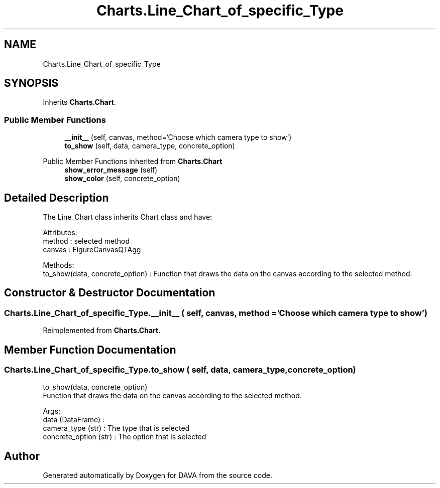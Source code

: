 .TH "Charts.Line_Chart_of_specific_Type" 3 "DAVA" \" -*- nroff -*-
.ad l
.nh
.SH NAME
Charts.Line_Chart_of_specific_Type
.SH SYNOPSIS
.br
.PP
.PP
Inherits \fBCharts\&.Chart\fP\&.
.SS "Public Member Functions"

.in +1c
.ti -1c
.RI "\fB__init__\fP (self, canvas, method='Choose which camera type to show')"
.br
.ti -1c
.RI "\fBto_show\fP (self, data, camera_type, concrete_option)"
.br
.in -1c

Public Member Functions inherited from \fBCharts\&.Chart\fP
.in +1c
.ti -1c
.RI "\fBshow_error_message\fP (self)"
.br
.ti -1c
.RI "\fBshow_color\fP (self, concrete_option)"
.br
.in -1c
.SH "Detailed Description"
.PP 

.PP
.nf
The Line_Chart class inherits Chart class and have:

       Attributes:
           method : selected method
           canvas : FigureCanvasQTAgg

       Methods:
          to_show(data, concrete_option) : Function that draws the data on the canvas according to the selected method\&.

.fi
.PP
 
.SH "Constructor & Destructor Documentation"
.PP 
.SS "Charts\&.Line_Chart_of_specific_Type\&.__init__ ( self,  canvas,  method = \fC'Choose which camera type to show'\fP)"

.PP
Reimplemented from \fBCharts\&.Chart\fP\&.
.SH "Member Function Documentation"
.PP 
.SS "Charts\&.Line_Chart_of_specific_Type\&.to_show ( self,  data,  camera_type,  concrete_option)"

.PP
.nf
    to_show(data, concrete_option)
    Function that draws the data on the canvas according to the selected method\&.

    Args:
        data (DataFrame) :
        camera_type (str) : The type that is selected
        concrete_option (str) : The option that is selected

.fi
.PP
 

.SH "Author"
.PP 
Generated automatically by Doxygen for DAVA from the source code\&.
